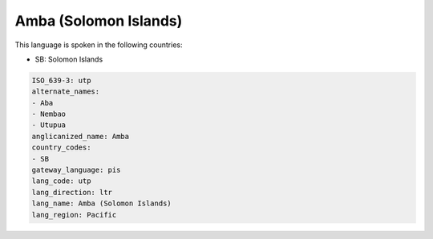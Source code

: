 .. _utp:

Amba (Solomon Islands)
======================

This language is spoken in the following countries:

* SB: Solomon Islands

.. code-block:: yaml

    ISO_639-3: utp
    alternate_names:
    - Aba
    - Nembao
    - Utupua
    anglicanized_name: Amba
    country_codes:
    - SB
    gateway_language: pis
    lang_code: utp
    lang_direction: ltr
    lang_name: Amba (Solomon Islands)
    lang_region: Pacific
    
